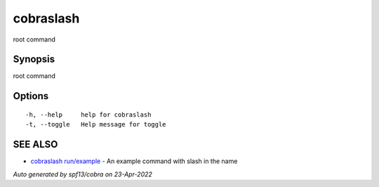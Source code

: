 .. _cobraslash:

cobraslash
----------

root command

Synopsis
~~~~~~~~


root command

Options
~~~~~~~

::

  -h, --help     help for cobraslash
  -t, --toggle   Help message for toggle

SEE ALSO
~~~~~~~~

* `cobraslash run/example <cobraslash_run_example.rst>`_ 	 - An example command with slash in the name

*Auto generated by spf13/cobra on 23-Apr-2022*
